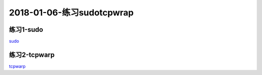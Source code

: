 2018-01-06-练习sudotcpwrap
====================================

练习1-sudo
---------------------------------------

sudo_

.. _sudo: http://www.cnblogs.com/zhaojiedi1992/p/zhaojiedi_linux_009.html

练习2-tcpwarp
---------------------------------------

tcpwarp_

.. _tcpwarp: http://www.cnblogs.com/zhaojiedi1992/p/zhaojiedi_linux_008.htmlt